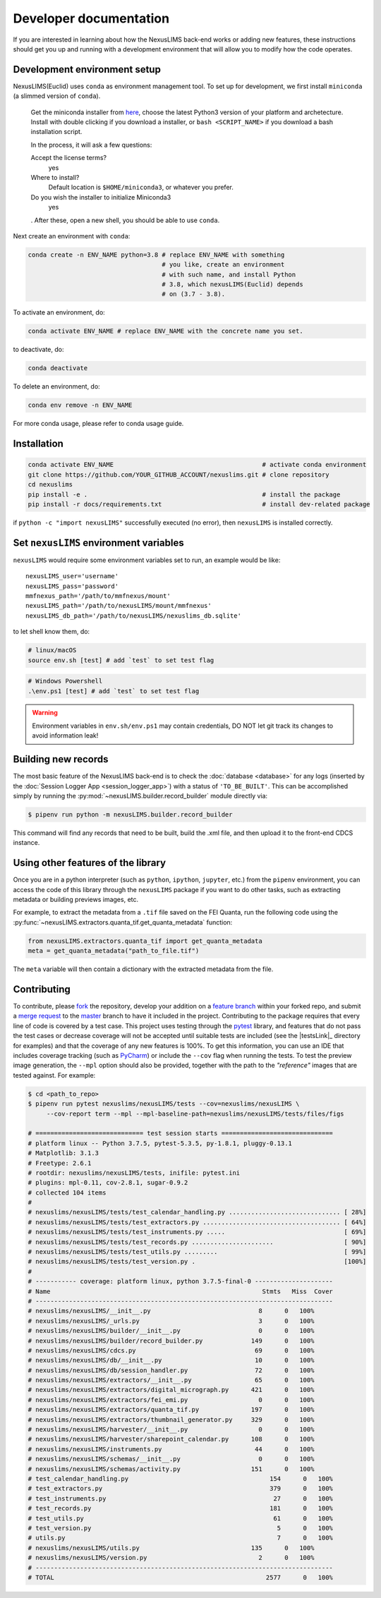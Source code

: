 Developer documentation
=======================

If you are interested in learning about how the NexusLIMS back-end works or
adding new features, these instructions should get you up and running with a
development environment that will allow you to modify how the code operates.

Development environment setup
-----------------------------

NexusLIMS(Euclid) uses ``conda`` as environment management tool. To set up
for development, we first install ``miniconda`` (a slimmed version of ``conda``).

   Get the miniconda installer from `here <https://docs.conda.io/en/latest/miniconda.html>`_,
   choose the latest Python3 version of your platform and archetecture.
   Install with double clicking if you download a installer, or ``bash <SCRIPT_NAME>``
   if you download a bash installation script.

   In the process, it will ask a few questions:

   Accept the license terms?
      yes

   Where to install?
      Default location is ``$HOME/miniconda3``, or whatever you prefer.

   Do you wish the installer to initialize Miniconda3
      yes

   . After these, open a new shell, you should be able to use ``conda``.

Next create an environment with ``conda``:

.. code::

   conda create -n ENV_NAME python=3.8 # replace ENV_NAME with something
                                       # you like, create an environment
                                       # with such name, and install Python
                                       # 3.8, which nexusLIMS(Euclid) depends
                                       # on (3.7 - 3.8).

To activate an environment, do:

.. code:: bash

   conda activate ENV_NAME # replace ENV_NAME with the concrete name you set.

to deactivate, do:

.. code:: bash

   conda deactivate

To delete an environment, do:

.. code:: bash

   conda env remove -n ENV_NAME

For more conda usage, please refer to conda usage guide.


Installation
------------

.. code:: bash

   conda activate ENV_NAME                                        # activate conda environment
   git clone https://github.com/YOUR_GITHUB_ACCOUNT/nexuslims.git # clone repository
   cd nexuslims
   pip install -e .                                               # install the package
   pip install -r docs/requirements.txt                           # install dev-related package

if ``python -c "import nexusLIMS"`` successfully executed (no error),
then ``nexusLIMS`` is installed correctly.


Set ``nexusLIMS`` environment variables
---------------------------------------

``nexusLIMS`` would require some environment variables set to run, an
example would be like::

   nexusLIMS_user='username'
   nexusLIMS_pass='password'
   mmfnexus_path='/path/to/mmfnexus/mount'
   nexusLIMS_path='/path/to/nexusLIMS/mount/mmfnexus'
   nexusLIMS_db_path='/path/to/nexusLIMS/nexuslims_db.sqlite'

to let shell know them, do:

.. code:: bash

   # linux/macOS
   source env.sh [test] # add `test` to set test flag

.. code:: powershell

   # Windows Powershell
   .\env.ps1 [test] # add `test` to set test flag

.. warning::
   Environment variables in ``env.sh/env.ps1`` may contain credentials, DO NOT
   let git track its changes to avoid information leak!


Building new records
--------------------

The most basic feature of the NexusLIMS back-end is to check the
:doc:`database <database>` for any logs (inserted by the
:doc:`Session Logger App <session_logger_app>`) with a status of
``'TO_BE_BUILT'``. This can be accomplished simply by running the
:py:mod:`~nexusLIMS.builder.record_builder` module directly via:

..  code-block:: bash

    $ pipenv run python -m nexusLIMS.builder.record_builder

This command will find any records that need to be built, build the .xml file,
and then upload it to the front-end CDCS instance.

Using other features of the library
-----------------------------------

Once you are in a python interpreter (such as ``python``, ``ipython``,
``jupyter``, etc.) from the ``pipenv`` environment, you can access the
code of this library through the ``nexusLIMS`` package if you want to do other
tasks, such as extracting metadata or building previews images, etc.

For example, to extract the metadata from a ``.tif`` file saved on the
FEI Quanta, run the following code using the
:py:func:`~nexusLIMS.extractors.quanta_tif.get_quanta_metadata` function:

.. code:: python

   from nexusLIMS.extractors.quanta_tif import get_quanta_metadata
   meta = get_quanta_metadata("path_to_file.tif")

The ``meta`` variable will then contain a dictionary with the extracted
metadata from the file.


Contributing
------------

To contribute, please
`fork <https://gitlab.nist.gov/gitlab/nexuslims/NexusMicroscopyLIMS/forks/new>`_
the repository, develop your addition on a
`feature branch <https://www.atlassian.com/git/tutorials/comparing-workflows/feature-branch-workflow>`_
within your forked repo, and submit a
`merge request <https://gitlab.nist.gov/gitlab/nexuslims/NexusMicroscopyLIMS/merge_requests>`_
to the
`master <https://gitlab.nist.gov/gitlab/nexuslims/NexusMicroscopyLIMS/tree/master>`_
branch to have it included in the project. Contributing to the package
requires that every line of code is covered by a test case. This project uses
testing through the `pytest <https://docs.pytest.org/en/latest/>`_ library,
and features that do not pass the test cases or decrease coverage will not be
accepted until suitable tests are included (see the |testsLink|_ directory
for examples) and that the coverage of any new features is 100%.
To get this information, you can use an IDE that includes coverage tracking
(such as `PyCharm <https://www.jetbrains.com/pycharm/>`_) or include the
``--cov`` flag when running the tests. To test the preview image generation,
the ``--mpl`` option should also be provided, together with the path to
the `"reference"` images that are tested against. For example:

.. code:: bash

   $ cd <path_to_repo>
   $ pipenv run pytest nexuslims/nexusLIMS/tests --cov=nexuslims/nexusLIMS \
        --cov-report term --mpl --mpl-baseline-path=nexuslims/nexusLIMS/tests/files/figs

   # ============================= test session starts ==============================
   # platform linux -- Python 3.7.5, pytest-5.3.5, py-1.8.1, pluggy-0.13.1
   # Matplotlib: 3.1.3
   # Freetype: 2.6.1
   # rootdir: nexuslims/nexusLIMS/tests, inifile: pytest.ini
   # plugins: mpl-0.11, cov-2.8.1, sugar-0.9.2
   # collected 104 items
   #
   # nexuslims/nexusLIMS/tests/test_calendar_handling.py .............................. [ 28%]
   # nexuslims/nexusLIMS/tests/test_extractors.py ..................................... [ 64%]
   # nexuslims/nexusLIMS/tests/test_instruments.py .....                                [ 69%]
   # nexuslims/nexusLIMS/tests/test_records.py ......................                   [ 90%]
   # nexuslims/nexusLIMS/tests/test_utils.py .........                                  [ 99%]
   # nexuslims/nexusLIMS/tests/test_version.py .                                        [100%]
   #
   # ----------- coverage: platform linux, python 3.7.5-final-0 ---------------------
   # Name                                                         Stmts   Miss  Cover
   # --------------------------------------------------------------------------------
   # nexuslims/nexusLIMS/__init__.py                             8      0   100%
   # nexuslims/nexusLIMS/_urls.py                                3      0   100%
   # nexuslims/nexusLIMS/builder/__init__.py                     0      0   100%
   # nexuslims/nexusLIMS/builder/record_builder.py             149      0   100%
   # nexuslims/nexusLIMS/cdcs.py                                69      0   100%
   # nexuslims/nexusLIMS/db/__init__.py                         10      0   100%
   # nexuslims/nexusLIMS/db/session_handler.py                  72      0   100%
   # nexuslims/nexusLIMS/extractors/__init__.py                 65      0   100%
   # nexuslims/nexusLIMS/extractors/digital_micrograph.py      421      0   100%
   # nexuslims/nexusLIMS/extractors/fei_emi.py                   0      0   100%
   # nexuslims/nexusLIMS/extractors/quanta_tif.py              197      0   100%
   # nexuslims/nexusLIMS/extractors/thumbnail_generator.py     329      0   100%
   # nexuslims/nexusLIMS/harvester/__init__.py                   0      0   100%
   # nexuslims/nexusLIMS/harvester/sharepoint_calendar.py      108      0   100%
   # nexuslims/nexusLIMS/instruments.py                         44      0   100%
   # nexuslims/nexusLIMS/schemas/__init__.py                     0      0   100%
   # nexuslims/nexusLIMS/schemas/activity.py                   151      0   100%
   # test_calendar_handling.py                                      154      0   100%
   # test_extractors.py                                             379      0   100%
   # test_instruments.py                                             27      0   100%
   # test_records.py                                                181      0   100%
   # test_utils.py                                                   61      0   100%
   # test_version.py                                                  5      0   100%
   # utils.py                                                         7      0   100%
   # nexuslims/nexusLIMS/utils.py                              135      0   100%
   # nexuslims/nexusLIMS/version.py                              2      0   100%
   # --------------------------------------------------------------------------------
   # TOTAL                                                         2577      0   100%
